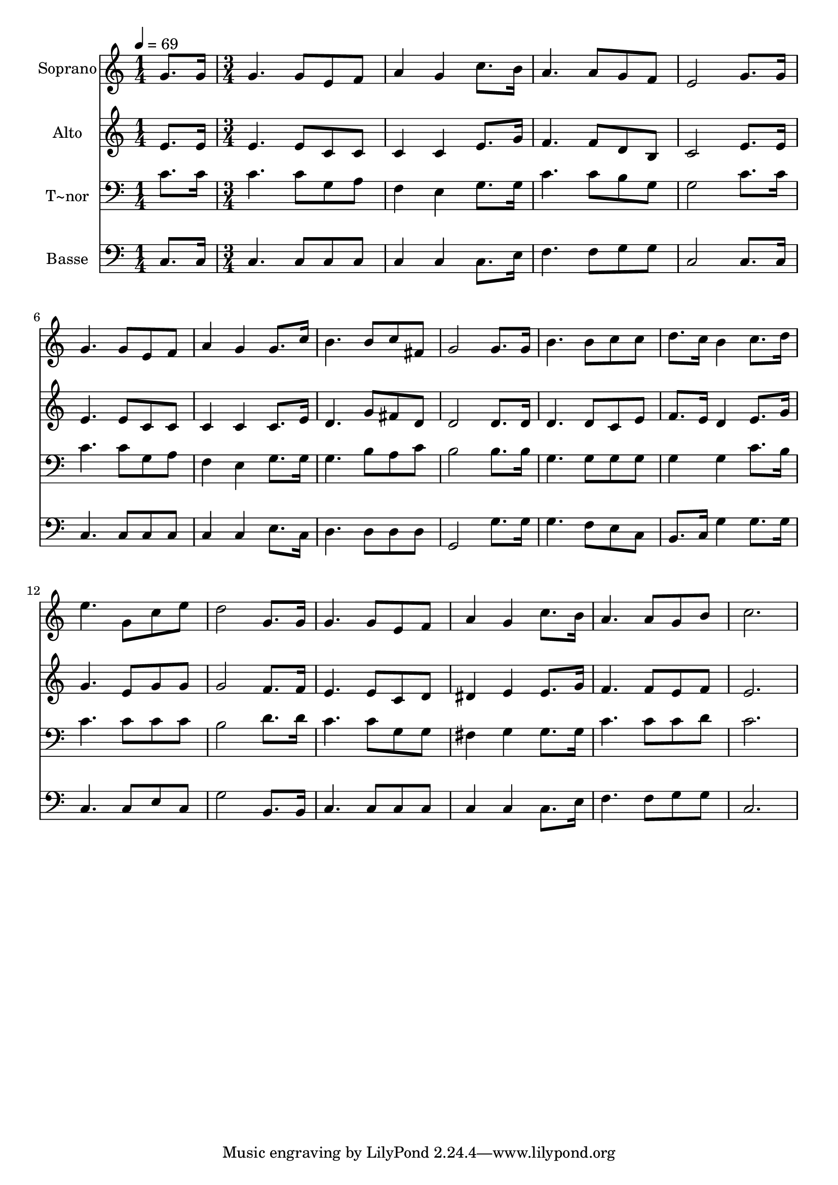 % Lily was here -- automatically converted by c:/Program Files (x86)/LilyPond/usr/bin/midi2ly.py from output/449.mid
\version "2.14.0"

\layout {
  \context {
    \Voice
    \remove "Note_heads_engraver"
    \consists "Completion_heads_engraver"
    \remove "Rest_engraver"
    \consists "Completion_rest_engraver"
  }
}

trackAchannelA = {
  
  \time 1/4 
  
  \tempo 4 = 69 
  \skip 4 
  | % 2
  
  \time 3/4 
  
}

trackA = <<
  \context Voice = voiceA \trackAchannelA
>>


trackBchannelA = {
  
  \set Staff.instrumentName = "Soprano"
  
}

trackBchannelB = \relative c {
  g''8. g16 g4. g8 
  | % 2
  e f a4 g 
  | % 3
  c8. b16 a4. a8 
  | % 4
  g f e2 
  | % 5
  g8. g16 g4. g8 
  | % 6
  e f a4 g 
  | % 7
  g8. c16 b4. b8 
  | % 8
  c fis, g2 
  | % 9
  g8. g16 b4. b8 
  | % 10
  c c d8. c16 b4 
  | % 11
  c8. d16 e4. g,8 
  | % 12
  c e d2 
  | % 13
  g,8. g16 g4. g8 
  | % 14
  e f a4 g 
  | % 15
  c8. b16 a4. a8 
  | % 16
  g b c2. 
}

trackB = <<
  \context Voice = voiceA \trackBchannelA
  \context Voice = voiceB \trackBchannelB
>>


trackCchannelA = {
  
  \set Staff.instrumentName = "Alto"
  
}

trackCchannelB = \relative c {
  e'8. e16 e4. e8 
  | % 2
  c c c4 c 
  | % 3
  e8. g16 f4. f8 
  | % 4
  d b c2 
  | % 5
  e8. e16 e4. e8 
  | % 6
  c c c4 c 
  | % 7
  c8. e16 d4. g8 
  | % 8
  fis d d2 
  | % 9
  d8. d16 d4. d8 
  | % 10
  c e f8. e16 d4 
  | % 11
  e8. g16 g4. e8 
  | % 12
  g g g2 
  | % 13
  f8. f16 e4. e8 
  | % 14
  c d dis4 e 
  | % 15
  e8. g16 f4. f8 
  | % 16
  e f e2. 
}

trackC = <<
  \context Voice = voiceA \trackCchannelA
  \context Voice = voiceB \trackCchannelB
>>


trackDchannelA = {
  
  \set Staff.instrumentName = "T~nor"
  
}

trackDchannelB = \relative c {
  c'8. c16 c4. c8 
  | % 2
  g a f4 e 
  | % 3
  g8. g16 c4. c8 
  | % 4
  b g g2 
  | % 5
  c8. c16 c4. c8 
  | % 6
  g a f4 e 
  | % 7
  g8. g16 g4. b8 
  | % 8
  a c b2 
  | % 9
  b8. b16 g4. g8 
  | % 10
  g g g4 g 
  | % 11
  c8. b16 c4. c8 
  | % 12
  c c b2 
  | % 13
  d8. d16 c4. c8 
  | % 14
  g g fis4 g 
  | % 15
  g8. g16 c4. c8 
  | % 16
  c d c2. 
}

trackD = <<

  \clef bass
  
  \context Voice = voiceA \trackDchannelA
  \context Voice = voiceB \trackDchannelB
>>


trackEchannelA = {
  
  \set Staff.instrumentName = "Basse"
  
}

trackEchannelB = \relative c {
  c8. c16 c4. c8 
  | % 2
  c c c4 c 
  | % 3
  c8. e16 f4. f8 
  | % 4
  g g c,2 
  | % 5
  c8. c16 c4. c8 
  | % 6
  c c c4 c 
  | % 7
  e8. c16 d4. d8 
  | % 8
  d d g,2 
  | % 9
  g'8. g16 g4. f8 
  | % 10
  e c b8. c16 g'4 
  | % 11
  g8. g16 c,4. c8 
  | % 12
  e c g'2 
  | % 13
  b,8. b16 c4. c8 
  | % 14
  c c c4 c 
  | % 15
  c8. e16 f4. f8 
  | % 16
  g g c,2. 
}

trackE = <<

  \clef bass
  
  \context Voice = voiceA \trackEchannelA
  \context Voice = voiceB \trackEchannelB
>>


\score {
  <<
    \context Staff=trackB \trackA
    \context Staff=trackB \trackB
    \context Staff=trackC \trackA
    \context Staff=trackC \trackC
    \context Staff=trackD \trackA
    \context Staff=trackD \trackD
    \context Staff=trackE \trackA
    \context Staff=trackE \trackE
  >>
  \layout {}
  \midi {}
}

